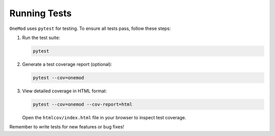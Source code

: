 .. _running_tests:

Running Tests
=============

``OneMod`` uses ``pytest`` for testing. To ensure all tests pass, follow these steps:

1. Run the test suite:

   .. code-block:: bash

       pytest

2. Generate a test coverage report (optional):

   .. code-block:: bash

       pytest --cov=onemod

3. View detailed coverage in HTML format:

   .. code-block:: bash

       pytest --cov=onemod --cov-report=html

   Open the ``htmlcov/index.html`` file in your browser to inspect test coverage.

Remember to write tests for new features or bug fixes!
